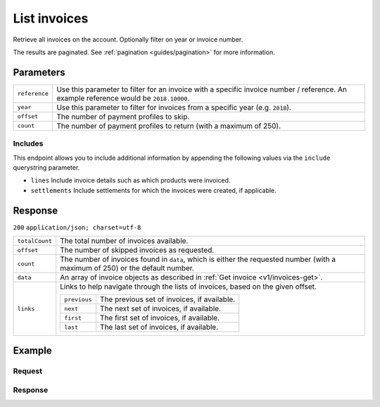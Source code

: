 .. _v1/invoices-list:

List invoices
=============
.. api-name:: Invoices API
   :version: 1

.. endpoint::
   :method: GET
   :url: https://api.mollie.com/v1/invoices

.. authentication::
   :api_keys: false
   :oauth: true

Retrieve all invoices on the account. Optionally filter on year or invoice number.

The results are paginated. See :ref:`pagination <guides/pagination>` for more information.

Parameters
----------
.. list-table::
   :widths: auto

   * - | ``reference``

       .. type:: string
          :required: false

     - Use this parameter to filter for an invoice with a specific invoice number / reference. An example
       reference would be ``2018.10000``.

   * - | ``year``

       .. type:: integer
          :required: false

     - Use this parameter to filter for invoices from a specific year (e.g. ``2018``).

   * - | ``offset``

       .. type:: integer
          :required: false

     - The number of payment profiles to skip.

   * - | ``count``

       .. type:: integer
          :required: false

     - The number of payment profiles to return (with a maximum of 250).

Includes
^^^^^^^^
This endpoint allows you to include additional information by appending the following values via the ``include``
querystring parameter.

* ``lines`` Include invoice details such as which products were invoiced.
* ``settlements`` Include settlements for which the invoices were created, if applicable.

Response
--------
``200`` ``application/json; charset=utf-8``

.. list-table::
   :widths: auto

   * - | ``totalCount``

       .. type:: integer

     - The total number of invoices available.

   * - | ``offset``

       .. type:: integer

     - The number of skipped invoices as requested.

   * - | ``count``

       .. type:: integer

     - The number of invoices found in ``data``, which is either the requested number (with a maximum of 250) or the
       default number.

   * - | ``data``

       .. type:: array

     - An array of invoice objects as described in :ref:`Get invoice <v1/invoices-get>`.

   * - | ``links``

       .. type:: object

     - Links to help navigate through the lists of invoices, based on the given offset.

       .. list-table::
          :widths: auto

          * - | ``previous``

              .. type:: string

            - The previous set of invoices, if available.

          * - | ``next``

              .. type:: string

            - The next set of invoices, if available.

          * - | ``first``

              .. type:: string

            - The first set of invoices, if available.

          * - | ``last``

              .. type:: string

            - The last set of invoices, if available.

Example
-------

Request
^^^^^^^
.. code-block:: bash
   :linenos:

   curl -X GET "https://api.mollie.com/v1/invoices?include=lines" \
       -H "Authorization: Bearer access_Wwvu7egPcJLLJ9Kb7J632x8wJ2zMeJ"

Response
^^^^^^^^
.. code-block:: http
   :linenos:

   HTTP/1.1 200 OK
   Content-Type: application/json; charset=utf-8

   {
       "totalCount":1,
       "offset":0,
       "count":1,
       "data":[
           {
               "resource":"invoice",
               "id":"inv_xBEbP9rvAq",
               "reference":"2017.10000",
               "vatNumber":"NL001234567B01",
               "status":"open",
               "issueDate":"2017-08-31",
               "dueDate":"2017-09-14",
               "amount": {
                   "net":"45.00",
                   "vat":"9.45",
                   "gross":"54.45"
               },
               "lines":[
                   {
                       "period":"2017-09",
                       "description":"Transaction costs iDEAL",
                       "count":100,
                       "vatPercentage":21,
                       "amount":"29.00"
                   }
               ],
               "links": {
                   "pdf":"https://www.mollie.com/merchant/download/invoice/sbd9gu/52981a39788e5e0acaf71bbf570e941f"
               }
           }
       ]
   }
